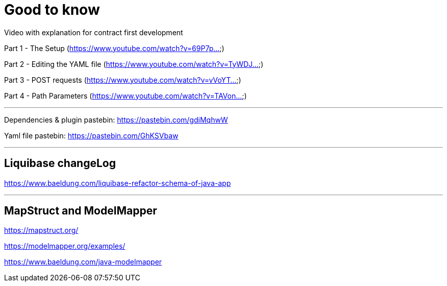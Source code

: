 = Good to know

Video with explanation for contract first development

Part 1 - The Setup  (https://www.youtube.com/watch?v=69P7p...)

Part 2 - Editing the YAML file (https://www.youtube.com/watch?v=TyWDJ...)

Part 3 - POST requests (https://www.youtube.com/watch?v=vVoYT...)

Part 4 - Path Parameters (https://www.youtube.com/watch?v=TAVon...)

'''

Dependencies & plugin pastebin: https://pastebin.com/gdiMqhwW

Yaml file pastebin: https://pastebin.com/GhKSVbaw

'''

== Liquibase changeLog

https://www.baeldung.com/liquibase-refactor-schema-of-java-app

'''

== MapStruct and ModelMapper

https://mapstruct.org/

https://modelmapper.org/examples/

https://www.baeldung.com/java-modelmapper

